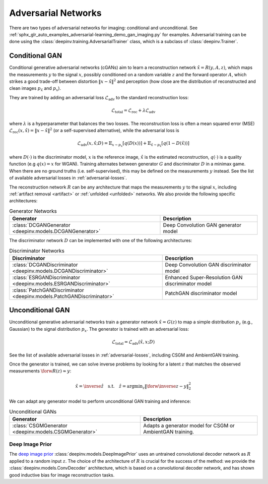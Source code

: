 .. _adversarial:

Adversarial Networks
====================
There are two types of adversarial networks for imaging: conditional and unconditional.
See :ref:`sphx_glr_auto_examples_adversarial-learning_demo_gan_imaging.py` for examples.
Adversarial training can be done using the :class:`deepinv.training.AdversarialTrainer` class,
which is a subclass of :class:`deepinv.Trainer`.

Conditional GAN
---------------
Conditional generative adversarial networks (cGANs) aim to learn a reconstruction
network :math:`\hat{x}=R(y,A,z)`, which maps the measurements :math:`y` to the signal :math:`x`,
possibly conditioned on a random variable :math:`z` and the forward operator :math:`A`,
which strikes a good trade-off between distortion :math:`\|x-\hat{x}\|^2` and perception (how close
are the distribution of reconstructed and clean images :math:`p_{\hat{x}}` and :math:`p_x`).

They are trained by adding an adversarial
loss :math:`\mathcal{L}_\text{adv}` to the standard reconstruction loss:

.. math:: \mathcal{L}_\text{total}=\mathcal{L}_\text{rec}+\lambda\mathcal{L}_\text{adv}

where :math:`\lambda` is a hyperparameter that balances the two losses. The reconstruction loss
is often a mean squared error (MSE) :math:`\mathcal{L}_\text{rec}(x,\hat{x})=\|x-\hat{x}\|^2` (or a self-supervised alternative),
while the adversarial loss is

.. math:: \mathcal{L}_\text{adv}(x,\hat x;D)=\mathbb{E}_{x\sim p_x}\left[q(D(x))\right]+\mathbb{E}_{\hat x\sim p_{\hat x}}\left[q(1-D(\hat x))\right]

where :math:`D(\cdot)` is the discriminator model, :math:`x` is the reference image, :math:`\hat{x}` is the
estimated reconstruction, :math:`q(\cdot)` is a quality function (e.g :math:`q(x)=x` for WGAN).
Training alternates between generator :math:`G` and discriminator :math:`D` in a minimax game.
When there are no ground truths (i.e. self-supervised), this may be defined on the measurements :math:`y` instead.
See the list of available adversarial losses in :ref:`adversarial-losses`.

The reconstruction network :math:`R` can be any architecture that maps the measurements :math:`y` to the signal :math:`x`,
including :ref:`artifact removal <artifact>` or :ref:`unfolded <unfolded>` networks.
We also provide the following specific architectures:

.. list-table:: Generator Networks
   :header-rows: 1

   * - Generator
     - Description
   * - :class:`DCGANGenerator <deepinv.models.DCGANGenerator>`
     - Deep Convolution GAN generator model

The discriminator network :math:`D` can be implemented with one of the following architectures:

.. list-table:: Discriminator Networks
   :header-rows: 1

   * - Discriminator
     - Description
   * - :class:`DCGANDiscriminator <deepinv.models.DCGANDiscriminator>`
     - Deep Convolution GAN discriminator model
   * - :class:`ESRGANDiscriminator <deepinv.models.ESRGANDiscriminator>`
     - Enhanced Super-Resolution GAN discriminator model
   * - :class:`PatchGANDiscriminator <deepinv.models.PatchGANDiscriminator>`
     - PatchGAN discriminator model


Unconditional GAN
-----------------
Unconditional generative adversarial networks train a generator network :math:`\hat{x}=G(z)` to map
a simple distribution :math:`p_z` (e.g., Gaussian) to the signal distribution :math:`p_x`.
The generator is trained with an adversarial loss:

.. math:: \mathcal{L}_\text{total}=\mathcal{L}_\text{adv}(\hat x, x;D)

See the list of available adversarial losses in :ref:`adversarial-losses`, including CSGM and AmbientGAN training.

Once the generator is trained, we can solve inverse problems by looking for a latent :math:`z` that
matches the observed measurements :math:`\forw{R(z)}\approx y`:

.. math:: \hat x = \inverse{\hat z}\quad\text{s.t.}\quad\hat z=\operatorname*{argmin}_z \lVert \forw{\inverse{z}}-y\rVert _2^2

We can adapt any generator model to perform unconditional GAN training and inference:

.. list-table:: Unconditional GANs
   :header-rows: 1

   * - Generator
     - Description
   * - :class:`CSGMGenerator <deepinv.models.CSGMGenerator>`
     - Adapts a generator model for CSGM or AmbientGAN training.


.. _deep-image-prior:

Deep Image Prior
~~~~~~~~~~~~~~~~

The `deep image prior <https://arxiv.org/abs/1711.10925>`_ :class:`deepinv.models.DeepImagePrior`
uses an untrained convolutional decoder network as :math:`R` applied to a random input :math:`z`.
The choice of the architecture of :math:`R` is crucial for the success of the method: we provide the
:class:`deepinv.models.ConvDecoder` architecture, which is based on a convolutional decoder network,
and has shown good inductive bias for image reconstruction tasks.
